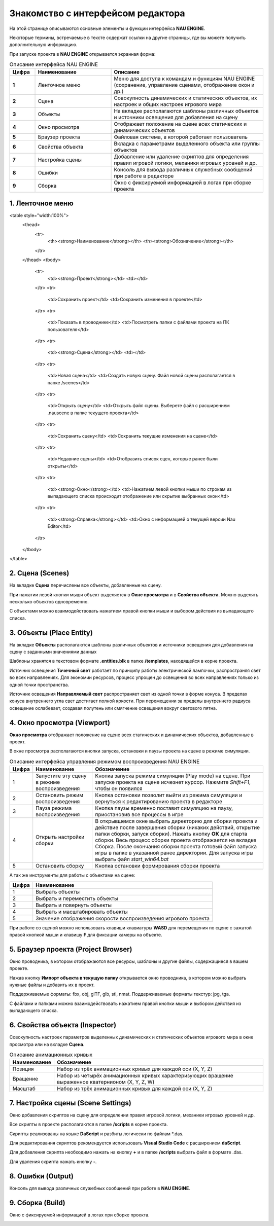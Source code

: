 ==================================
Знакомство с интерфейсом редактора
==================================

На этой странице описываются основные элементы и функции интерфейса **NAU ENGINE**.

Некоторые термины, встречаемые в тексте содержат ссылки на другие страницы, где вы можете получить дополнительную информацию.

При запуске проекта в **NAU ENGINE** открывается экранная форма:

.. image:: https://i.postimg.cc/LX6KSsF5/image1.jpg
   :alt: Интерфейс NAU ENGINE

.. list-table:: Описание интерфейса NAU ENGINE
   :widths: 10 30 60
   :header-rows: 1

   * - **Цифра**
     - **Наименование**
     - **Описание**
   * - **1**
     - Ленточное меню
     - Меню для доступа к командам и функциям NAU ENGINE (сохранение, управление сценами, отображение окон и др.)
   * - **2**
     - Сцена
     - Совокупность динамических и статических объектов, их настроек и общих настроек игрового мира
   * - **3**
     - Объекты
     - На вкладке располагаются шаблоны различных объектов и источники освещения для добавления на сцену
   * - **4**
     - Окно просмотра
     - Отображает положение на сцене всех статических и динамических объектов
   * - **5**
     - Браузер проекта
     - Файловая система, в которой работает пользователь
   * - **6**
     - Свойства объекта
     - Вкладка с параметрами выделенного объекта или группы объектов
   * - **7**
     - Настройка сцены
     - Добавление или удаление скриптов для определения правил игровой логики, механики игровых уровней и др.
   * - **8**
     - Ошибки
     - Консоль для вывода различных служебных сообщений при работе в редакторе     
   * - **9**
     - Сборка
     - Окно с фиксируемой информацией в логах при сборке проекта

1. Ленточное меню
------------------
.. image:: https://i.postimg.cc/Hxz48RVh/1t.png

.. raw:: html

<table style="width:100%">
  <thead>
    <tr>
      <th><strong>Наименование</strong></th>
      <th><strong>Обозначение</strong></th>
    </tr>
  </thead>
  <tbody>
    <tr>
      <td><strong>Проект</strong></td>
      <td></td>
    </tr>
    <tr>
      <td>Сохранить проект</td>
      <td>Сохранить изменения в проекте</td>
    </tr>
    <tr>
      <td>Показать в проводнике</td>
      <td>Посмотреть папки с файлами проекта на ПК пользователя</td>
    </tr>
    <tr>
      <td><strong>Сцена</strong></td>
      <td></td>
    </tr>
    <tr>
      <td>Новая сцена</td>
      <td>Создать новую сцену. Файл новой сцены располагается в папке /scenes</td>
    </tr>
    <tr>
      <td>Открыть сцену</td>
      <td>Открыть файл сцены. Выберете файл с расширением .nauscene в папке текущего проекта</td>
    </tr>
    <tr>
      <td>Сохранить сцену</td>
      <td>Сохранить текущие изменения на сцене</td>
    </tr>
    <tr>
      <td>Недавние сцены</td>
      <td>Отобразить список сцен, которые ранее были открыты</td>
    </tr>
    <tr>
      <td><strong>Окно</strong></td>
      <td>Нажатием левой кнопки мыши по строкам из выпадающего списка происходит отображение или скрытие выбранных окон</td>
    </tr>
    <tr>
      <td><strong>Справка</strong></td>
      <td>Окно с информацией о текущей версии Nau Editor</td>
    </tr>
  </tbody>
</table>

2. Сцена (Scenes)
------------------

На вкладке **Сцена** перечислены все объекты, добавленные на сцену.

При нажатии левой кнопки мыши объект выделяется в **Окне просмотра** и в **Свойства объекта**. Можно выделять несколько объектов одновременно.

.. image:: https://i.postimg.cc/YCvRjmzW/2t.png

С объектами можно взаимодействовать нажатием правой кнопки мыши и выбором действия из выпадающего списка.

.. image:: https://i.postimg.cc/26mjK8CV/2-1t.png

3. Объекты (Place Entity)
------------------

На вкладке **Объекты** располагаются шаблоны различных объектов и источники освещения для добавления на сцену с заданными значениями данных

Шаблоны хранятся в текстовом формате **.entities.blk** в папке **/templates**, находящейся в корне проекта.

.. image:: https://i.postimg.cc/vZWpS7Tt/3t.png

Источник освещения **Точечный свет**  работает по принципу работы электрической лампочки, распространяя свет во всех направлениях. Для экономии ресурсов, процесс упрощен до освещения во всех направлениях только из одной точки пространства.

Источник освещения **Направляемый свет** распространяет свет из одной точки в форме конуса. В пределах конуса внутреннего угла свет достигает полной яркости. При перемещении за пределы внутреннего радиуса освещение ослабевает, создавая полутень или смягчение освещения вокруг светового пятна.

4. Окно просмотра (Viewport)
------------------

**Окно просмотра** отображает положение на сцене всех статических и динамических объектов, добавленные в проект.

В окне просмотра располагаются кнопки запуска, остановки и паузы проекта на сцене в режиме симуляции.

.. image:: https://i.postimg.cc/QxpFSPQ4/4t.png

.. list-table:: Описание интерфейса управления режимом воспроизведения NAU ENGINE
   :header-rows: 1
   :class: longtable

   * - **Цифра**
     - **Наименование**
     - **Обозначение**
   * - 1
     - Запустите эту сцену в режиме воспроизведения
     - Кнопка запуска режима симуляции (Play mode) на сцене. При запуске проекта на сцене исчезнет курсор. Нажмите `Shift+F1`, чтобы он появился
   * - 2
     - Остановить режим воспроизведения
     - Кнопка остановки позволит выйти из режима симуляции и вернуться к редактированию проекта в редакторе
   * - 3
     - Пауза режима воспроизведения
     - Кнопка паузы временно поставит симуляцию на паузу, приостановив все процессы в игре
   * - 4
     - Открыть настройки сборки
     - В открывшемся окне выбрать директорию для сборки проекта и действие после завершения сборки (никаких действий, открытие папки сборки, запуск сборки). Нажать кнопку **ОК** для старта сборки. Весь процесс сборки проекта отображается на вкладке Сборка. После окончания сборки проекта готовый файл запуска игры в папке в указанной ранее директории. Для запуска игры выбрать файл `start_win64.bat`
   * - 5
     - Остановить сборку
     - Кнопка остановки формирования сборки проекта

А так же инструменты для работы с объектами на сцене:

.. image:: https://i.postimg.cc/9X7hKVgP/4-2t.png

.. list-table::
   :header-rows: 1
   :class: longtable
   
   * - Цифра
     - Наименование
   * - 1
     - Выбрать объекты
   * - 2
     - Выбрать и переместить объекты
   * - 3
     - Выбрать и повернуть объекты
   * - 4
     - Выбрать и масштабировать объекты
   * - 5
     - Значение отображения скорости воспроизведения игрового проекта

При работе со сценой можно использовать клавиши клавиатуры **WASD** для перемещения по сцене c зажатой правой кнопкой мыши и клавишу **F** для фиксации камеры на объекте.

5. Браузер проекта (Project Browser)
------------------

Окно проводника, в котором отображаются все ресурсы, шаблоны и другие файлы, содержащиеся в вашем проекте.

.. image:: https://i.postimg.cc/x19L3V45/5T.png
   :alt: Project Browser

Нажав кнопку **Импорт объекта в текущую папку** открывается окно проводника, в котором можно выбрать нужные файлы и добавить их в проект.

Поддерживаемые форматы: fbx, obj, glTF, glb, stl, nmat. Поддерживаемые форматы текстур: jpg, tga.

С файлами и папками можно взаимодействовать нажатием правой кнопки мыши и выбором действия из выпадающего списка.

.. image:: https://i.postimg.cc/zGh4KW4K/5-1T.png
   :alt: Дополнительное меню браузера

6. Свойства объекта (Inspector)
------------------

Cовокупность настроек параметров выделенных динамических и статических объектов игрового мира в окне просмотра или на вкладке **Сцена**.

.. image:: https://i.postimg.cc/qvH1fFZ6/6T.png
   :alt: Inspector

.. list-table:: Описание анимационных кривых
   :header-rows: 1
   
   * - **Наименование**
     - **Обозначение**
   * - Позиция
     - Набор из трёх анимационных кривых для каждой оси (X, Y, Z)
   * - Вращение
     - Набор из четырёх анимационных кривых характеризующих вращение выраженное кватернионом (X, Y, Z, W)
   * - Масштаб
     - Набор из трёх анимационных кривых для каждой оси (X, Y, Z)


7. Настройка сцены (Scene Settings)
------------------

Окно добавления скриптов на сцену для определении правил игровой логики, механики игровых уровней и др. 

.. image:: https://i.postimg.cc/t4PCJs5m/7T.png
   :alt: Scene Settings

Все скрипты в проекте располагаются в папке **/scripts** в корне проекта.

Скрипты реализованы на языке **DaScript** и разбиты логически по файлам *.das.

Для редактирования скриптов рекомендуется использовать **Visual Studio Code** c расширением **daScript**.


Для добавления скрипта необходимо нажать на кнопку **+** и в папке **/scripts** выбрать файл в формате .das.

Для удаления скрипта нажать кнопку **-**.

8. Ошибки (Output)
------------------

Консоль для вывода различных служебных сообщений при работе в **NAU ENGINE**.

.. image:: https://i.postimg.cc/mktTskkj/8T.png
   :alt: Output

9. Сборка (Build)
------------------

Окно с фиксируемой информацией в логах при сборке проекта.

.. image:: https://i.postimg.cc/Bbk4Q310/9T.png
   :alt: Build


.. raw:: html

   <table style="width:100%">
     <tr>
       <th>Цифра</th>
       <th>Наименование</th>
       <th>Описание</th>
     </tr>
     <tr>
       <td>1</td>
       <td>Ленточное меню</td>
       <td>Меню для доступа к командам...</td>
     </tr>
     <!-- Остальные строки таблицы -->
   </table>
